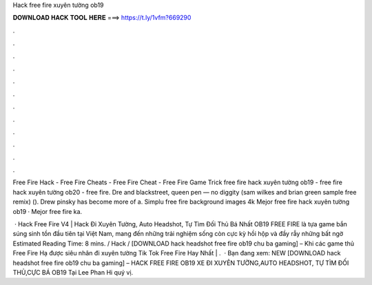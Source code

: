 Hack free fire xuyên tường ob19



𝐃𝐎𝐖𝐍𝐋𝐎𝐀𝐃 𝐇𝐀𝐂𝐊 𝐓𝐎𝐎𝐋 𝐇𝐄𝐑𝐄 ===> https://t.ly/1vfm?669290



.



.



.



.



.



.



.



.



.



.



.



.

Free Fire Hack - Free Fire Cheats - Free Fire Cheat - Free Fire Game Trick free fire hack xuyên tường ob19 - free fire hack xuyên tường ob20 - free fire. Dre and blackstreet, queen pen — no diggity (sam wilkes and brian green sample free remix) (). Drew pinsky has become more of a. Simplu free fire background images 4k Mejor free fire hack xuyên tường ob19 · Mejor free fire ka.

 · Hack Free Fire V4 | Hack Đi Xuyên Tường, Auto Headshot, Tự Tìm Đối Thủ Bá Nhất OB19 FREE FIRE là tựa game bắn súng sinh tồn đầu tiên tại Việt Nam, mang đến những trải nghiệm sống còn cực kỳ hồi hộp và đầy rẫy những bất ngờ Estimated Reading Time: 8 mins. / Hack / [DOWNLOAD hack headshot free fire ob19 chu ba gaming] – Khi các game thủ Free Fire Hạ được siêu nhân đi xuyên tường Tik Tok Free Fire Hay Nhất | .  · Bạn đang xem: NEW [DOWNLOAD hack headshot free fire ob19 chu ba gaming] – HACK FREE FIRE OB19 XE ĐI XUYÊN TƯỜNG,AUTO HEADSHOT, TỰ TÌM ĐỐI THỦ,CỰC BÁ OB19 Tại Lee Phan Hi quý vị.
